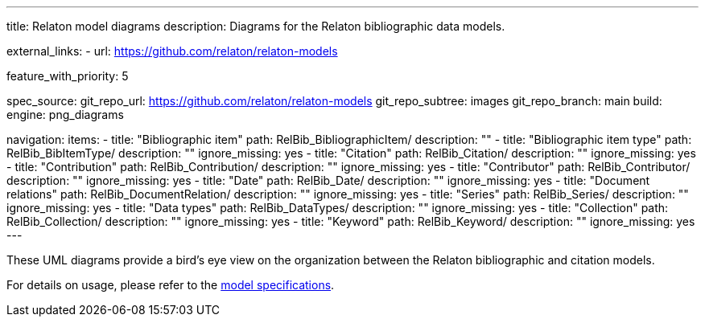 ---
title: Relaton model diagrams
description: Diagrams for the Relaton bibliographic data models.

external_links:
  - url: https://github.com/relaton/relaton-models

feature_with_priority: 5

spec_source:
  git_repo_url: https://github.com/relaton/relaton-models
  git_repo_subtree: images
  git_repo_branch: main
  build:
    engine: png_diagrams

navigation:
  items:
    - title: "Bibliographic item"
      path: RelBib_BibliographicItem/
      description: ""
    - title: "Bibliographic item type"
      path: RelBib_BibItemType/
      description: ""
      ignore_missing: yes
    - title: "Citation"
      path: RelBib_Citation/
      description: ""
      ignore_missing: yes
    - title: "Contribution"
      path: RelBib_Contribution/
      description: ""
      ignore_missing: yes
    - title: "Contributor"
      path: RelBib_Contributor/
      description: ""
      ignore_missing: yes
    - title: "Date"
      path: RelBib_Date/
      description: ""
      ignore_missing: yes
    - title: "Document relations"
      path: RelBib_DocumentRelation/
      description: ""
      ignore_missing: yes
    - title: "Series"
      path: RelBib_Series/
      description: ""
      ignore_missing: yes
    - title: "Data types"
      path: RelBib_DataTypes/
      description: ""
      ignore_missing: yes
    - title: "Collection"
      path: RelBib_Collection/
      description: ""
      ignore_missing: yes
    - title: "Keyword"
      path: RelBib_Keyword/
      description: ""
      ignore_missing: yes
---

These UML diagrams provide a bird's eye view on the organization
between the Relaton bibliographic and citation models.

For details on usage, please refer to the link:../relaton-models[model specifications].
